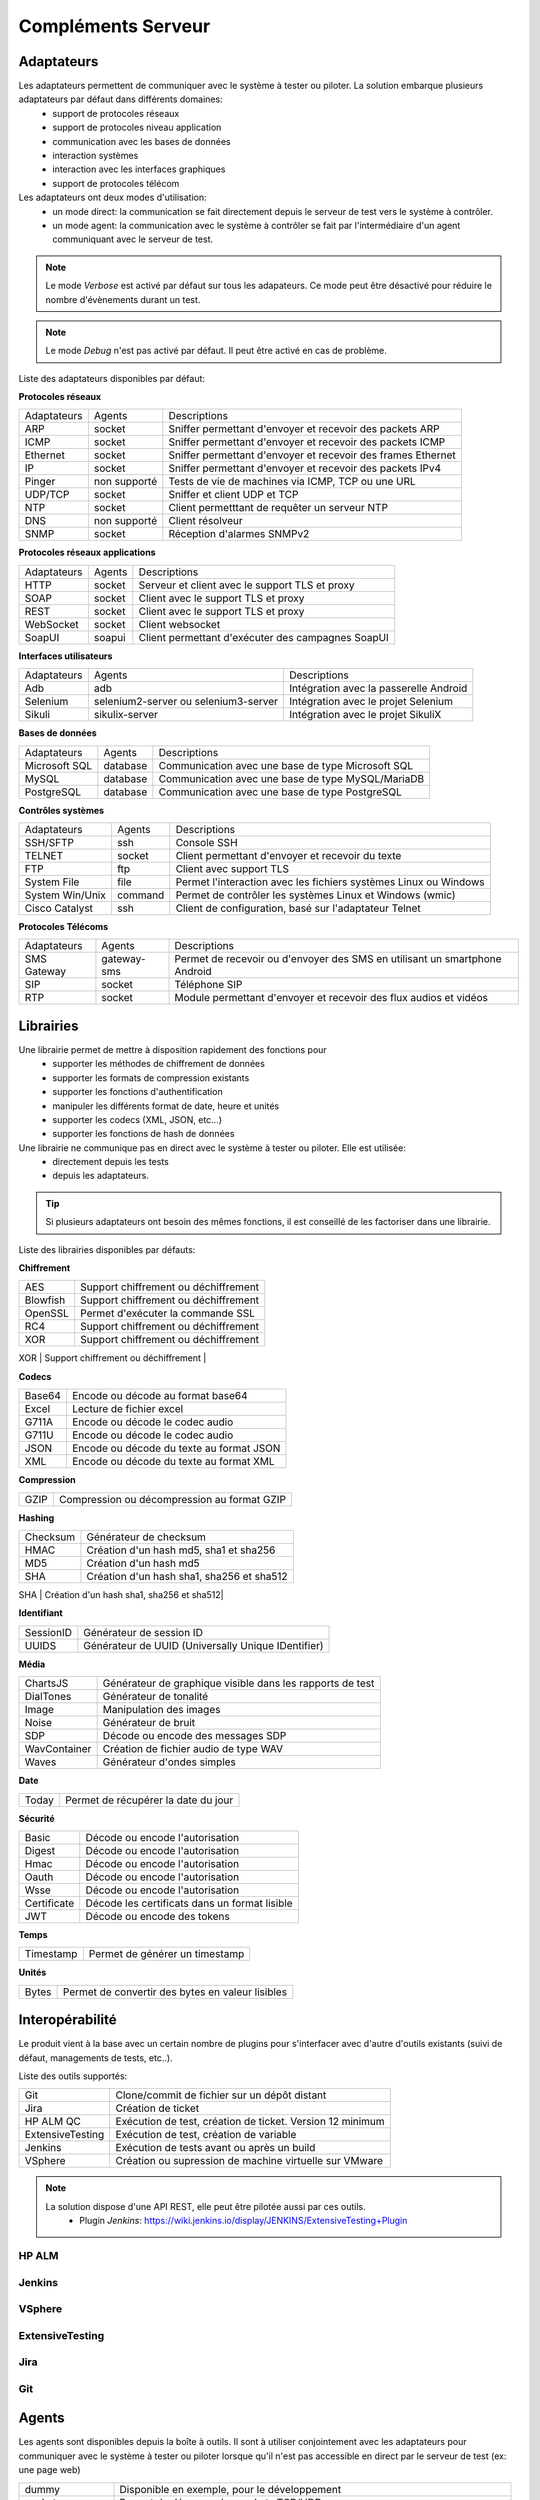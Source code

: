 Compléments Serveur
===================

Adaptateurs
-----------

Les adaptateurs permettent de communiquer avec le système à tester ou piloter. La solution embarque plusieurs adaptateurs par défaut dans différents domaines:
 - support de protocoles réseaux
 - support de protocoles niveau application
 - communication avec les bases de données
 - interaction systèmes
 - interaction avec les interfaces graphiques
 - support de protocoles télécom

Les adaptateurs ont deux modes d'utilisation:
 - un mode direct: la communication se fait directement depuis le serveur de test vers le système à contrôler.
 - un mode agent: la communication avec le système à contrôler se fait par l'intermédiaire d'un agent communiquant avec le serveur de test.

.. note:: Le mode `Verbose` est activé par défaut sur tous les adapateurs. Ce mode peut être désactivé pour réduire le nombre d'évènements durant un test.

.. note:: Le mode `Debug` n'est pas activé par défaut. Il peut être activé en cas de problème.

Liste des adaptateurs disponibles par défaut:

**Protocoles réseaux**

+--------------+--------------+-----------------------------------------------------------------------------+
| Adaptateurs  | Agents       | Descriptions                                                                |
+--------------+--------------+-----------------------------------------------------------------------------+	
| ARP          | socket       | Sniffer permettant d'envoyer et recevoir des packets ARP                    |
+--------------+--------------+-----------------------------------------------------------------------------+
| ICMP         | socket       | Sniffer permettant d'envoyer et recevoir des packets ICMP                   |
+--------------+--------------+-----------------------------------------------------------------------------+
| Ethernet     | socket       | Sniffer permettant d'envoyer et recevoir des frames Ethernet                |
+--------------+--------------+-----------------------------------------------------------------------------+
| IP           | socket       | Sniffer permettant d'envoyer et recevoir des packets IPv4                   |
+--------------+--------------+-----------------------------------------------------------------------------+
| Pinger       | non supporté | Tests de vie de machines via ICMP, TCP ou une URL                           |
+--------------+--------------+-----------------------------------------------------------------------------+
| UDP/TCP      | socket       | Sniffer et client UDP et TCP                                                |
+--------------+--------------+-----------------------------------------------------------------------------+
| NTP          | socket       | Client permetttant de requêter un serveur NTP                               |
+--------------+--------------+-----------------------------------------------------------------------------+
| DNS          | non supporté | Client résolveur                                                            |
+--------------+--------------+-----------------------------------------------------------------------------+	
| SNMP         | socket       | Réception d'alarmes SNMPv2                                                  |
+--------------+--------------+-----------------------------------------------------------------------------+						

**Protocoles réseaux applications**

+--------------+--------------+-----------------------------------------------------------------------------+
| Adaptateurs  | Agents       | Descriptions                                                                |
+--------------+--------------+-----------------------------------------------------------------------------+
| HTTP         | socket       | Serveur et client avec le support TLS et proxy                              |
+--------------+--------------+-----------------------------------------------------------------------------+
| SOAP         | socket       | Client avec le support TLS et proxy                                         |
+--------------+--------------+-----------------------------------------------------------------------------+
| REST         | socket       | Client avec le support TLS et proxy                                         |
+--------------+--------------+-----------------------------------------------------------------------------+
| WebSocket    | socket       | Client websocket                                                            |
+--------------+--------------+-----------------------------------------------------------------------------+
| SoapUI       | soapui       | Client permettant d'exécuter des campagnes SoapUI                           |
+--------------+--------------+-----------------------------------------------------------------------------+				

**Interfaces utilisateurs**

+--------------+--------------------------------------+-------------------------------------------+
| Adaptateurs  | Agents                               | Descriptions                              |
+--------------+--------------------------------------+-------------------------------------------+
| Adb          | adb                                  | Intégration avec la passerelle Android    |
+--------------+--------------------------------------+-------------------------------------------+
| Selenium     | selenium2-server ou selenium3-server | Intégration avec le projet Selenium       |
+--------------+--------------------------------------+-------------------------------------------+	
| Sikuli       | sikulix-server                       | Intégration avec le projet SikuliX        |
+--------------+--------------------------------------+-------------------------------------------+					

**Bases de données**

+---------------+--------------+-----------------------------------------------------------------------------+
| Adaptateurs   | Agents       | Descriptions                                                                |
+---------------+--------------+-----------------------------------------------------------------------------+
| Microsoft SQL | database     | Communication avec une base de type Microsoft SQL                           |
+---------------+--------------+-----------------------------------------------------------------------------+
| MySQL         | database     | Communication avec une base de type MySQL/MariaDB                           |
+---------------+--------------+-----------------------------------------------------------------------------+	
| PostgreSQL    | database     | Communication avec une base de type PostgreSQL                              |
+---------------+--------------+-----------------------------------------------------------------------------+			

**Contrôles systèmes**	

+----------------+--------------+-----------------------------------------------------------------------------+
| Adaptateurs    | Agents       | Descriptions                                                                |
+----------------+--------------+-----------------------------------------------------------------------------+
| SSH/SFTP       | ssh          | Console SSH                                                                 |
+----------------+--------------+-----------------------------------------------------------------------------+
| TELNET         | socket       | Client permettant d'envoyer et recevoir du texte                            |
+----------------+--------------+-----------------------------------------------------------------------------+	
| FTP            | ftp          | Client avec support TLS                                                     |
+----------------+--------------+-----------------------------------------------------------------------------+	
| System File    | file         | Permet l'interaction avec les fichiers systèmes Linux ou Windows            |
+----------------+--------------+-----------------------------------------------------------------------------+	
| System Win/Unix| command      | Permet de contrôler les systèmes Linux et Windows (wmic)                    |
+----------------+--------------+-----------------------------------------------------------------------------+	
| Cisco Catalyst | ssh          | Client de configuration, basé sur l'adaptateur Telnet                       |
+----------------+--------------+-----------------------------------------------------------------------------+	

**Protocoles Télécoms**	

+--------------+--------------+-----------------------------------------------------------------------------+
| Adaptateurs  | Agents       | Descriptions                                                                |
+--------------+--------------+-----------------------------------------------------------------------------+
| SMS Gateway  | gateway-sms  |  Permet de recevoir ou d'envoyer des SMS en utilisant un smartphone Android |
+--------------+--------------+-----------------------------------------------------------------------------+	
| SIP          | socket       |  Téléphone SIP                                                              |
+--------------+--------------+-----------------------------------------------------------------------------+
| RTP          | socket       |  Module permettant d'envoyer et recevoir des flux audios et vidéos          |
+--------------+--------------+-----------------------------------------------------------------------------+		

Librairies
----------

Une librairie permet de mettre à disposition rapidement des fonctions pour 
 - supporter les méthodes de chiffrement de données
 - supporter les formats de compression existants
 - supporter les fonctions d'authentification
 - manipuler les différents format de date, heure et unités
 - supporter les codecs (XML, JSON, etc...)
 - supporter les fonctions de hash de données

Une librairie ne communique pas en direct avec le système à tester ou piloter. Elle est utilisée:
 - directement depuis les tests
 - depuis les adaptateurs.

.. tip:: Si plusieurs adaptateurs ont besoin des mêmes fonctions, il est conseillé de les factoriser dans une librairie.

Liste des librairies disponibles par défauts:

**Chiffrement**

+-----------+---------------------------------------+
|  AES      | Support chiffrement ou déchiffrement  |
+-----------+---------------------------------------+
|  Blowfish |  Support chiffrement ou déchiffrement |
+-----------+---------------------------------------+
|  OpenSSL  |  Permet d'exécuter la commande SSL    |
+-----------+---------------------------------------+
|  RC4      |  Support chiffrement ou déchiffrement |
+-----------+---------------------------------------+
|  XOR      |  Support chiffrement ou déchiffrement |
+-----------+---------------------------------------+
|  RSA      |  Générateur clé RSA                   |
+---------- +---------------------------------------+


**Codecs**

+--------------+-----------------------------------------------+
| Base64       |  Encode ou décode au format base64            |
+--------------+-----------------------------------------------+	
| Excel        |  Lecture de fichier excel                     |
+--------------+-----------------------------------------------+
| G711A        |  Encode ou décode le codec audio              |
+--------------+-----------------------------------------------+
| G711U        |  Encode ou décode le codec audio              |
+--------------+-----------------------------------------------+
| JSON         |  Encode ou décode du texte au format JSON     |
+--------------+-----------------------------------------------+
| XML          |  Encode ou décode du texte au format XML      |
+--------------+-----------------------------------------------+

**Compression**	

+--------+-------------------------------------------------+
| GZIP   | Compression ou décompression au format GZIP     |
+--------+-------------------------------------------------+	

**Hashing**	

+----------+------------------------------------------+
| Checksum | Générateur de checksum                   |
+----------+------------------------------------------+
| HMAC     | Création d'un hash md5, sha1 et sha256   |
+----------+------------------------------------------+
| MD5      | Création d'un hash md5                   |
+----------+------------------------------------------+
| SHA      | Création d'un hash sha1, sha256 et sha512|
+----------+------------------------------------------+
| CRC32    | Générateur de checksum                   |
+--------- +------------------------------------------+

**Identifiant**
		
+------------------+-------------------------------------------------------+
| SessionID        |  Générateur de session ID                             |
+------------------+-------------------------------------------------------+
| UUIDS            |  Générateur de UUID (Universally Unique IDentifier)   |
+------------------+-------------------------------------------------------+

**Média**

+--------------+---------------------------------------------------------------+
| ChartsJS     |  Générateur de graphique visible dans les rapports de test    |
+--------------+---------------------------------------------------------------+
| DialTones    |  Générateur de tonalité                                       |
+--------------+---------------------------------------------------------------+
| Image        |  Manipulation des images                                      |
+--------------+---------------------------------------------------------------+
| Noise        |  Générateur de bruit                                          |
+--------------+---------------------------------------------------------------+
| SDP          |  Décode ou encode des messages SDP                            |
+--------------+---------------------------------------------------------------+
| WavContainer |  Création de fichier audio de type WAV                        |
+--------------+---------------------------------------------------------------+
| Waves        |  Générateur d'ondes simples                                   |
+--------------+---------------------------------------------------------------+


**Date**

+------------------+---------------------------------------+
| Today            |   Permet de récupérer la date du jour |
+------------------+---------------------------------------+

**Sécurité**

+-------------+------------------------------------------------------+
| Basic       |  Décode ou encode l'autorisation                     |
+-------------+------------------------------------------------------+
| Digest      |  Décode ou encode l'autorisation                     |
+-------------+------------------------------------------------------+
| Hmac        |  Décode ou encode l'autorisation                     |
+-------------+------------------------------------------------------+
| Oauth       |  Décode ou encode l'autorisation                     |
+-------------+------------------------------------------------------+
| Wsse        |  Décode ou encode l'autorisation                     |
+-------------+------------------------------------------------------+
| Certificate |  Décode les certificats dans un format lisible       |
+-------------+------------------------------------------------------+
| JWT         |  Décode ou encode des tokens                         |
+-------------+------------------------------------------------------+

**Temps**
		
+------------------+---------------------------------------+
| Timestamp        |  Permet de générer un timestamp       |
+------------------+---------------------------------------+


**Unités**	

+------------------+------------------------------------------------------------+
| Bytes            |  Permet de convertir des bytes en valeur lisibles          |
+------------------+------------------------------------------------------------+

Interopérabilité
---------------

Le produit vient à la base avec un certain nombre de plugins pour s'interfacer avec 
d'autre d'outils existants (suivi de défaut, managements de tests, etc..).

Liste des outils supportés:

+------------------+------------------------------------------------------------+
| Git              |  Clone/commit de fichier sur un dépôt distant              |
+------------------+------------------------------------------------------------+
| Jira             |  Création de ticket                                        |
+------------------+------------------------------------------------------------+
| HP ALM QC        |  Exécution de test, création de ticket. Version 12 minimum |
+------------------+------------------------------------------------------------+
| ExtensiveTesting |  Exécution de test, création de variable                   |
+------------------+------------------------------------------------------------+
| Jenkins          |  Exécution de tests avant ou après un build                |
+------------------+------------------------------------------------------------+
| VSphere          | Création ou supression de machine virtuelle sur VMware     |
+------------------+------------------------------------------------------------+


.. note:: 
    La solution dispose d'une API REST, elle peut être pilotée aussi par ces outils.
     - Plugin `Jenkins`: https://wiki.jenkins.io/display/JENKINS/ExtensiveTesting+Plugin

HP ALM
~~~~~~

Jenkins
~~~~~~

VSphere
~~~~~~

ExtensiveTesting
~~~~~~~~~~~~~~~~

Jira
~~~~

Git
~~~~

Agents
------

Les agents sont disponibles depuis la boîte à outils. Il sont à utiliser conjointement avec les adaptateurs pour communiquer avec le système à tester ou piloter lorsque qu'il n'est pas accessible
en direct par le serveur de test (ex: une page web)

+------------------+--------------------------------------------------------------------------------------+
| dummy            |  Disponible en exemple, pour le développement                                        |
+------------------+--------------------------------------------------------------------------------------+
| socket           |  Permet de démarrer des sockets TCP/UDP                                              |
+------------------+--------------------------------------------------------------------------------------+
| ftp              |  Permet de se connecter sur un serveur FTP(S)                                        |
+------------------+--------------------------------------------------------------------------------------+
| sikulix-server   |  Intéractions avec les applications lourdes                                          |
+------------------+--------------------------------------------------------------------------------------+
| selenium3-server |  Permet de piloter les navigateurs web dernières générations                         |
+------------------+--------------------------------------------------------------------------------------+
| selenium2-server |  Permet de piloter les navigateurs web                                               |
+------------------+--------------------------------------------------------------------------------------+
| soapui           |  Permet d'exécuter des tests SoapUI                                                  |
+------------------+--------------------------------------------------------------------------------------+
| command          |  Permet d'exécuter des commandes systèmes sur Windows ou Linux                       |
+------------------+--------------------------------------------------------------------------------------+
| file             |  Permet de récupérer des fichiers sur les systèmes Windows ou Linux                  |
+------------------+--------------------------------------------------------------------------------------+
| adb              |  Permet de piloter les smartphones Android                                           |
+------------------+--------------------------------------------------------------------------------------+
| gateway-sms      |  Permet d'envoyer ou recevoir des SMS                                                |
+------------------+--------------------------------------------------------------------------------------+
| database         |  Permet de requêter les bases de données (MySQL, Microsoft SQL et PostgreSQL)        |
+------------------+--------------------------------------------------------------------------------------+
| ssh              |  Permet de se connecter sur des machines via SSH ou SFTP                             |
+------------------+--------------------------------------------------------------------------------------+

.. note:: L'utilisation de l'agent Selenium3-Server nécessiste au minimum d'avoir Java8 sur le poste.

.. tip: Il est conseillé de limiter l'usage des agents car la mise en place des tests se retrouve plus complexe.

EXPLIQUER POURQUOI ET COMMENT UTILISER CHAQUE AGENT ET SONDE, AVEC EXEMPLES, REQUIS, WARNINGS, ETC.

Agents:

 - dummy
	pour tester le déroulement basique d'un test, ne retourne rien

 - socket
    
 - ftp

 - sikulix-server

 - selenium3-server

 - selenium2-server

 - soapui

 - command

 - file

 - adb

 - gateway-sms

 - database

 - ssh

Sondes:

 - dummy
 
 - textual
 
 - network
 
 - file
 

EXPLIQUER COMMENT FAIRE DES TESTS SUR PLUSIEURS MACHINES EN PARALLÈLE ROULANT LE MEME TYPE D'AGENT
 - MEME TEST SUR PLUSIEURS MACHINES (comment configurer un test pour ça)
 - MEME SETUP DE COLLECTION DE DONNÉES ET AGENT SUR PLUSIEURS MACHINES, À PARTIR DE TEMPLATE AUTO-INCRÉMENTÉ
 - DÉFINITION DE POOLS DE MACHINES CONTENANT DES AGENTS IDENTIQUES, POUR TESTS DE ROBUSTESSE/STRESS (comment définir et utiliser dans un test)
 - COMMENT ROULER LE MÊME TEST SELENIUM SUR PLUSIEURS BROWSERS DIFFÉRENTS (expliquer le setup des agents/adaptateurs, et la config du test)

 
 
Sondes
------

Les sondes sont disponibles dans la boîte à outils. Le but principal est de récupérer 
automatiquement des logs (trace réseaux, fichiers) durant l'exécution d'un test.

+----------------+--------------------------------------------------------------------------------------+
| dummy          |  Disponible en exemple, pour le développement                                        |
+----------------+--------------------------------------------------------------------------------------+
| textual        |  Permet de faire suivre des fichiers de logs sur Windows ou Linux (tailf)            |
+----------------+--------------------------------------------------------------------------------------+
| network        |  Prise de traces réseaux, sonde basée sur tcpdump sur linux, ou tshark sur Windows   |
+----------------+--------------------------------------------------------------------------------------+
| file           |  Récupération de fichiers de configuration sur Windows ou Linux                      |
+----------------+--------------------------------------------------------------------------------------+

L'utilisation d'une sonde dans un test est à définir dans les propriétés.

<insérer image>